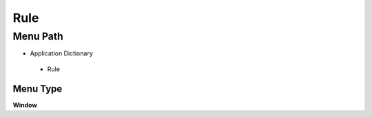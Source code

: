 
.. _functional-guide/menu/rule:

====
Rule
====


Menu Path
=========


* Application Dictionary

 * Rule

Menu Type
---------
\ **Window**\ 


.. seealso::
    :ref:`functional-guidewindow-rule`
